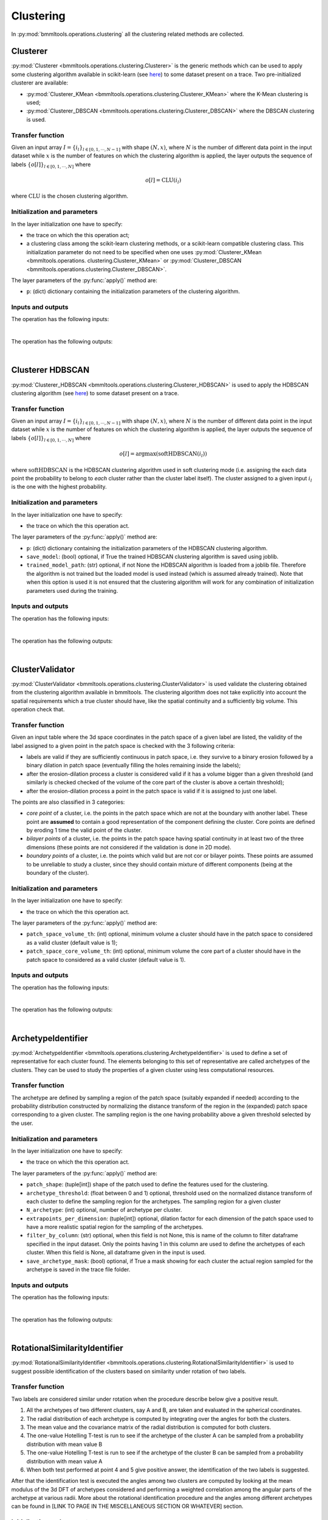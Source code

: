 ==========
Clustering
==========


In :py:mod:`bmmltools.operations.clustering` all the clustering related methods are collected.

.. _cluster_section:

Clusterer
=========


:py:mod:`Clusterer <bmmltools.operations.clustering.Clusterer>` is the generic methods which can be used to apply some
clustering algorithm available in scikit-learn (see `here <https://scikit-learn.org/stable/modules/classes.html
#module-sklearn.cluster>`_) to some dataset present on a trace. Two pre-initialized clusterer are available:

* :py:mod:`Clusterer_KMean <bmmltools.operations.clustering.Clusterer_KMean>` where the K-Mean clustering is used;

* :py:mod:`Clusterer_DBSCAN <bmmltools.operations.clustering.Clusterer_DBSCAN>` where the DBSCAN clustering is used.


Transfer function
-----------------


Given an input array :math:`I = \lbrace i_l \rbrace_{l \in [0,1,\cdots,N-1]}` with shape :math:`(N,x)`, where :math:`N`
is the number of different data point in the input dataset while :math:`x` is the number of features on which the
clustering algorithm is applied, the layer outputs the sequence of labels
:math:`\lbrace o[l] \rbrace_{l \in [0,1,\cdots,N]}` where

.. math::

   o[l] = \mbox{CLU}(i_l)

where :math:`\mbox{CLU}` is the chosen clustering algorithm.


Initialization and parameters
-----------------------------


In the layer initialization one have to specify:

* the trace on which the this operation act;

* a clustering class among the scikit-learn clustering methods, or a scikit-learn compatible clustering class. This
  initialization parameter do not need to be specified when one uses :py:mod:`Clusterer_KMean <bmmltools.operations.
  clustering.Clusterer_KMean>` or :py:mod:`Clusterer_DBSCAN <bmmltools.operations.clustering.Clusterer_DBSCAN>`.

The layer parameters of the :py:func:`apply()` method are:

* ``p``: (dict) dictionary containing the initialization parameters of the clustering algorithm.


Inputs and outputs
------------------


The operation has the following inputs:

.. collapse:: <b>input 0</b>

   .. epigraph::
      |
      | *description*: Input dataset on which the clustering is performed.
      | *data type*: numpy array.
      | *data shape*: :math:`(N,x)`, where :math:`N` is the number of different data point in the input dataset
        while :math:`x` is the number of features on which the clustering algorithm is applied.

.. collapse:: <b>input 1</b>

   .. epigraph::
      |
      | *description*: Input dataframe where the 3d coordinate in the patch space of the features in the input 0
        are stored.
      | *data type*: pandas dataframe.
      | *dataframe shape*: :math:`N \times 3`, where :math:`N` is the number of different data point contained in the
        array specified in the input 0.
      | *columns names*: Z, Y, X.
      | *columns description*: z/y/x coordinate in patch space of the features contained in the input 0. The
        correspondence between the three coordinates and the features has to be understood row-by-row, i.e. the
        i-th index of the dataframe row correspond to the i-th element along the 0 axis of the array specified in
        the input 0.
|
The operation has the following outputs:

.. collapse:: <b>output 0</b>

   .. epigraph::
      |
      | *description*: dataset with the clustering result.
      | *data type*: pandas dataframe.
      | *dataframe shape*: :math:`N \times 4`, where :math:`N` is the number of different data point contained in the
        array specified in the input 0.
      | *column names*: Z, Y, X, label.
      | *column description*: the first 3 columns are the z/y/x coordinate in patch space of the input feature, while
        in the label column the result of the clustering algorithm (i.e. the label associated to the clusters found) is
        stored.
|
.. _cluster_HDBSCAN_section:

Clusterer HDBSCAN
=================


:py:mod:`Clusterer_HDBSCAN <bmmltools.operations.clustering.Clusterer_HDBSCAN>` is used to apply the HDBSCAN
clustering algorithm (see `here <https://hdbscan.readthedocs.io/en/latest/index.html>`_) to some dataset present on a
trace.


Transfer function
-----------------


Given an input array :math:`I = \lbrace i_l \rbrace_{l \in [0,1,\cdots,N-1]}` with shape :math:`(N,x)`, where :math:`N`
is the number of different data point in the input dataset while :math:`x` is the number of features on which the
clustering algorithm is applied, the layer outputs the sequence of labels
:math:`\lbrace o[l] \rbrace_{l \in [0,1,\cdots,N]}` where

.. math::

   o[l] = \mbox{argmax}(\mbox{softHDBSCAN}(i_l))

where :math:`\mbox{softHDBSCAN}` is the HDBSCAN clustering algorithm used in soft clustering mode (i.e. assigning the
each data point the probability to belong to *each* cluster rather than the cluster label itself). The cluster assigned
to a given input :math:`i_l` is the one with the highest probability.


Initialization and parameters
-----------------------------


In the layer initialization one have to specify:

* the trace on which the this operation act.

The layer parameters of the :py:func:`apply()` method are:

* ``p``: (dict) dictionary containing the initialization parameters of the HDBSCAN clustering algorithm.

* ``save_model``: (bool) optional, if True the trained HDBSCAN clustering algorithm is saved using joblib.

* ``trained_model_path``: (str) optional, if not None the HDBSCAN algorithm is loaded from a joblib file. Therefore the
  algorithm is not trained but the loaded model is used instead (which is assumed already trained). Note that when this
  option is used it is not ensured that the clustering algorithm will work for any combination of initialization
  parameters used during the training.


Inputs and outputs
------------------


The operation has the following inputs:

.. collapse:: <b>input 0</b>

   .. epigraph::
      |
      | *description*: Input dataset on which the clustering is performed.
      | *data type*: numpy array.
      | *data shape*: :math:`(N,x)`, where :math:`N` is the number of different data point in the input dataset
        while :math:`x` is the number of features on which the clustering algorithm is applied.

.. collapse:: <b>input 1</b>

   .. epigraph::
      |
      | *description*: Input dataframe where the 3d coordinate in the patch space of the features in the input 0
        are stored.
      | *data type*: pandas dataframe.
      | *dataframe shape*: :math:`N \times 3`, where :math:`N` is the number of different data point contained in the
        array specified in the input 0.
      | *columns names*: Z, Y, X.
      | *columns description*: z/y/x coordinate in patch space of the features contained in the input 0. The
        correspondence between the three coordinates and the features has to be understood row-by-row, i.e. the
        i-th index of the dataframe row correspond to the i-th element along the 0 axis of the array specified in
        the input 0.
|
The operation has the following outputs:

.. collapse:: <b>output 0</b>

   .. epigraph::
      |
      | *description*: dataset with the clustering result.
      | *data type*: pandas dataframe.
      | *dataframe shape*: :math:`N \times 4`, where :math:`N` is the number of different data point contained in the
        array specified in the input 0.
      | *column names*: Z, Y, X, label.
      | *column description*: the first 3 columns are the z/y/x coordinate in patch space of the input feature, while
        in the label column the result of the clustering algorithm (i.e. the label associated to the clusters with the
        highest probability) is stored.
|
.. _cluster_validator_section:
ClusterValidator
================


:py:mod:`ClusterValidator <bmmltools.operations.clustering.ClusterValidator>` is used validate the clustering obtained
from the clustering algorithm available in bmmltools. The clustering algorithm does not take explicitly into account
the spatial requirements which a true cluster should have, like the spatial continuity and a sufficiently big volume.
This operation check that.


Transfer function
-----------------


Given an input table where the 3d space coordinates in the patch space of a given label are listed, the validity of the
label assigned to a given point in the patch space is checked with the 3 following criteria:

* labels are valid if they are sufficiently continuous in patch space, i.e. they survive to a binary erosion followed by
  a binary dilation in patch space (eventually filling the holes remaining inside the labels);

* after the erosion-dilation process a cluster is considered valid if it has a volume bigger than a given threshold (and
  similarly is checked checked of the volume of the core part of the cluster is above a certain threshold);

* after the erosion-dilation process a point in the patch space is valid if it is assigned to just one label.

The points are also classified in 3 categories:

* *core point* of a cluster, i.e. the points in the patch space which are not at the boundary with another label. These
  point are **assumed** to contain a good representation of the component defining the cluster. Core points are defined
  by eroding 1 time the valid point of the cluster.

* *bilayer points* of a cluster, i.e. the points in the patch space having spatial continuity in at least two of the
  three dimensions (these points are not considered if the validation is done in 2D mode).

* *boundary points* of a cluster, i.e. the points which valid but are not cor or bilayer points. These points are
  assumed to be unreliable to study a cluster, since they should contain mixture of different components (being at the
  boundary of the cluster).


Initialization and parameters
-----------------------------


In the layer initialization one have to specify:

* the trace on which the this operation act.

The layer parameters of the :py:func:`apply()` method are:

* ``patch_space_volume_th``: (int) optional, minimum volume a cluster should have in the patch space to considered as
  a valid cluster (default value is 1);

* ``patch_space_core_volume_th``: (int) optional, minimum volume the core part of a cluster should have in the patch
  space to considered as a valid cluster (default value is 1).


Inputs and outputs
------------------


The operation has the following inputs:

.. collapse:: <b>input 0</b>

   .. epigraph::
      |
      | *description*: Table where coordinates in patch space and corresponding labels are listed.
      | *data type*: pandas dataframe.
      | *data shape*: :math:`N \times 4`, where :math:`N` is the number of data points.
      | *columns names*: Z, Y, X, label.
      | *columns description*: z/y/x coordinate in patch space of the transformed patches contained in the
        *transformed_patch* array. The correspondence between the three coordinates and the transformed patch
        has to be understood row-by-row, i.e. the i-th index of the dataframe row correspond to the i-th element
        along the 0 axis of the *transformed patch* array.
|
The operation has the following outputs:

.. collapse:: <b>output 0</b>

   .. epigraph::
      |
      | *description*: Table containing *only the valid clusters* and information about the kind of point in the
        patch space.
      | *data type*: pandas dataframe.
      | *dataframe shape*: :math:`N \times 10`, where :math:`N` is the number of different row  contained in the
        dataframe specified in the input 0.
      | *columns names*: Z, Y, X, label, core_point, bilayer_point, z_bilayer, y_bilayer, x_bilayer, boundary_point.
      | *columns description*: the first three columns are the z/y/x coordinate in patch space of the feature used to
        produce the clustering, while the cluster label is saved in the label columns. After that, information about
        the nature of the the point in the patch space, is indicated with a 1 in the corresponding column (and 0
        otherwise).

|
.. _archetype_identifier_section:

ArchetypeIdentifier
===================


:py:mod:`ArchetypeIdentifier <bmmltools.operations.clustering.ArchetypeIdentifier>` is used to define a set of
representative for each cluster found. The elements belonging to this set of representative are called archetypes
of the clusters. They can be used to study the properties of a given cluster using less computational resources.


Transfer function
-----------------


The archetype are defined by sampling a region of the patch space (suitably expanded if needed) according to the
probability distribution constructed by normalizing the distance transform of the region in the (expanded) patch space
corresponding to a given cluster. The sampling region is the one having probability above a given threshold selected
by the user.


Initialization and parameters
-----------------------------


In the layer initialization one have to specify:

* the trace on which the this operation act.

The layer parameters of the :py:func:`apply()` method are:

* ``patch_shape``: (tuple[int]) shape of the patch used to define the features used for the clustering.

* ``archetype_threshold``: (float between 0 and 1) optional, threshold used on the normalized distance transform of each
  cluster to define the sampling region for the archetypes. The sampling region for a given cluster

* ``N_archetype``: (int) optional, number of archetype per cluster.

* ``extrapoints_per_dimension``: (tuple[int]) optional, dilation factor for each dimension of the patch space used to
  have a more realistic spatial region for the sampling of the archetypes.

* ``filter_by_column``: (str) optional, when this field is not None, this is name of the column to filter dataframe
  specified in the input dataset. Only the points having 1 in this column are used to define the archetypes of each
  cluster. When this field is None, all dataframe given in the input is used.

* ``save_archetype_mask``: (bool) optional, if True a mask showing for each cluster the actual region sampled for the
  archetype is saved in the trace file folder.


Inputs and outputs
------------------


The operation has the following inputs:


.. collapse:: <b>input 0</b>

   .. epigraph::
      |
      | *description*: Table containing *only the valid clusters* and information about the kind of point in the
        patch space.
      | *data type*: pandas dataframe.
      | *dataframe shape*: :math:`N \times 10`, where :math:`N` is the number of different row  contained in the
        dataframe specified in the input 0.
      | *columns names*: Z, Y, X, label, core_point, bilayer_point, z_bilayer, y_bilayer, x_bilayer, boundary_point.
      | *columns description*: the first three columns are the z/y/x coordinate in patch space of the feature used to
        produce the clustering, while the cluster label is saved in the label columns. After that, information about
        the nature of the the point in the patch space, is indicated with a 1 in the corresponding column (and 0
        otherwise).

.. collapse:: <b>input 1</b>

   .. epigraph::
      |
      | *description*: Dataset from which the archetype are sampled.
      | *data type*: 3d numpy array.
      | *data shape*: :math:`(N_z,N_y,N_x)`, where :math:`N_i` is the number of voxels along the i-th dimension.
|
The operation has the following outputs:

.. collapse:: <b>output 0</b>

   .. epigraph::
      |
      | Dictionary with keys:

      .. collapse:: <i>archetype</i>

         .. epigraph::
               |
               | *description*: Dataset containing the archetypes of all the labels.
               | *data type*: numpy array.
               | *data shape*: :math:`(N,P_z,P_y,Px)`, where :math:`(P_z,P_y,Px)` is the patch shape and :math:`N` is
                 total number of archetype is equal to the number of archetype (parameter selected by the user)
                 multiplied by the number of valid clusters.

      .. collapse:: <i>archetype_patch_coordinates</i>

         .. epigraph::
            |
            | *description*: Table where coordinates in patch space and corresponding labels of the sampled archetype
              are listed.
            | *data type*: pandas dataframe.
            | *data shape*: :math:`N \times 4`, where :math:`N` is the number of data points.
            | *columns names*: Z, Y, X, label.
            | *columns description*: The first three columns are z/y/x coordinate in patch space of sampled archetype,
              while in the label column the corresponding label is stored. The correspondence between the three
             coordinates and le label and the archetypes stored in the *archetype* key of the output dictionary
              has to be understood row-by-row, i.e. the i-th index of the dataframe row correspond to the i-th element
              along the 0 axis of the archetype array.

|
.. _rotational_similarity_identifier_section:

RotationalSimilarityIdentifier
==============================


:py:mod:`RotationalSimilarityIdentifier <bmmltools.operations.clustering.RotationalSimilarityIdentifier>` is used to
suggest possible identification of the clusters based on similarity under rotation of two labels.


Transfer function
-----------------


Two labels are considered similar under rotation when the procedure describe below give a positive result.

1. All the archetypes of two different clusters, say A and B, are taken and evaluated in the spherical coordinates.

2. The radial distribution of each archetype is computed by integrating over the angles for both the clusters.

3. The mean value and the covariance matrix of the radial distribution is computed for both clusters.

4. The one-value Hotelling T-test is run to see if the archetype of the cluster A can be sampled from a probability
   distribution with mean value B

5. The one-value Hotelling T-test is run to see if the archetype of the cluster B can be sampled from a probability
   distribution with mean value A

6. When both test performed at point 4 and 5 give positive answer, the identification of the two labels is suggested.

After that the identification test is executed the angles among two clusters are computed by looking at the mean
modulus of the 3d DFT of archetypes considered and performing a weighted correlation among the angular parts of the
archetype at various radii. More about the rotational identification procedure and the angles among different archetypes
can be found in [LINK TO PAGE IN THE MISCELLANEOUS SECTION OR WHATEVER] section.


Initialization and parameters
-----------------------------


In the layer initialization one have to specify:

* the trace on which the this operation act.

The layer parameters of the :py:func:`apply()` method are:

* ``p_threshold``: (float between 0 and 1) optional, threshold below which two cluster are considered rotationally
  similar.

* ``smooth``: (bool) optional, if True the modulus of the 3d DFT is smoothed using a gaussian filter.

* ``sigma``: (float) optional, standard deviation of the gaussian filter used to smooth the modulus of the 3ed DFT.

* ``spherical_coordinates_shape``: (tuple[int]) optional, shape of the modulus of the 3d DFT once evaluated in spherical
  coordinates. The :math:`\rho\theta\phi`-ordering is assumed.

* ``bin_used_in_radial_dist``: (tuple[int]) optional, tuple indicating the start and stop bin of the radial distribution
  considered for the statistical test.


Inputs and outputs
------------------


The operation has the following inputs:

.. collapse:: <b>input 0</b>

   .. epigraph::
      |
      | *description*: Dictionary containing the output of the :ref:`ArchetypeIdentifier <archetype_identifier_section>`.
        Refer to that for more detail.

.. collapse:: <b>input 1</b>

   .. epigraph::
      |
      | *description*: Table containing the valid clusters and information about the kind of point in the
        patch space.
      | *data type*: pandas dataframe.
      | *dataframe shape*: :math:`N \times 10`, where :math:`N` is the number of different row  contained in the
        dataframe specified in the input 0.
      | *columns names*: Z, Y, X, label, core_point, bilayer_point, z_bilayer, y_bilayer, x_bilayer, boundary_point.
      | *columns description*: the first three columns are the z/y/x coordinate in patch space of the feature used to
        produce the clustering, while the cluster label is saved in the label columns. After that, information about
        the nature of the the point in the patch space, is indicated with a 1 in the corresponding column (and 0
        otherwise).
|
The operation has the following outputs:

.. collapse:: <b>output 0</b>

   .. epigraph::
      |
      | Dictionary with keys:

      .. collapse:: <i>identification_probability</i>

         .. epigraph::
               |
               | *description*: Table where the identification probability of each pair of labels is written.
               | *data type*: pandas dataframe.
               | *data shape*: :math:`N_l \times N_l`, where :math:`N_l` is the number of valid labels.
               | *columns names*: for each cluster with label :math:`x` a column called ``Label_:math:`x``` is present.

      .. collapse:: <i>test_statistical_power</i>

         .. epigraph::
               |
               | *description*: Table where the power of the statistical test performed among the two labels is written.
               | *data type*: pandas dataframe.
               | *data shape*: :math:`N_l \times N_l`, where :math:`N_l` is the number of valid labels.
               | *columns names*: for each cluster with label :math:`x` a column called ``Label_:math:`x``` is present.

      .. collapse:: <i>ll_theta_angles_df</i>

         .. epigraph::
               |
               | *description*: Table where theta angle among each pair of labels is written. Clearly this number make
                 sense only for the pairs that can be identified.
               | *data type*: pandas dataframe.
               | *data shape*: :math:`N_l \times N_l`, where :math:`N_l` is the number of valid labels.
               | *columns names*: for each cluster with label :math:`x` a column called ``Label_:math:`x``` is present.

      .. collapse:: <i>ll_phi_angles_df</i>

         .. epigraph::
               |
               | *description*: Table where phi angle among each pair of labels is written. Clearly this number make
                 sense only for the pairs that can be identified.
               | *data type*: pandas dataframe.
               | *data shape*: :math:`N_l \times N_l`, where :math:`N_l` is the number of valid labels.
               | *columns names*: for each cluster with label :math:`x` a column called ``Label_:math:`x``` is present.

      .. collapse:: <i>identification_df</i>

         .. epigraph::
               |
               | *description*: Table where if two labels can be identified or not according to the user setting is
                 written.
               | *data type*: pandas dataframe.
               | *data shape*: :math:`N_l \times N_l`, where :math:`N_l` is the number of valid labels.
               | *columns names*: for each cluster with label :math:`x` a column called ``Label_:math:`x``` is present.

|
In addition the dataframe specified by the input 1 a column called ``RS_label`` is added where the labels considered
similar under rotation by the algorithm are identified. The other columns of this dataframe are left unchanged.
